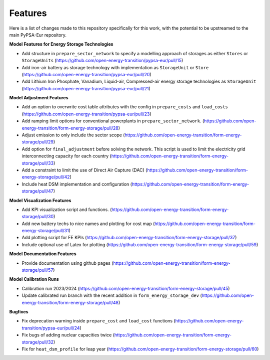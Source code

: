 ##########################################
Features
##########################################

Here is a list of changes made to this repository specifically for this work, with the potential to be upstreamed to the main PyPSA-Eur repository.

**Model Features for Energy Storage Technologies**

* Add structure in ``prepare_sector_network`` to specify a modelling approach of storages as either ``Stores`` or ``StorageUnits`` (https://github.com/open-energy-transition/pypsa-eur/pull/15)

* Add iron-air battery as storage technology with implementation as ``StorageUnit`` or ``Store`` (https://github.com/open-energy-transition/pypsa-eur/pull/20)

* Add Lithium Iron Phosphate, Vanadium, Liquid-air, Compressed-air energy storage technologies as ``StorageUnit`` (https://github.com/open-energy-transition/pypsa-eur/pull/21)

**Model Adjustment Features**

* Add an option to overwrite cost table attributes with the config in ``prepare_costs`` and ``load_costs`` (https://github.com/open-energy-transition/pypsa-eur/pull/23)

* Add ramping limit options for conventional powerplants in ``prepare_sector_network``. (https://github.com/open-energy-transition/form-energy-storage/pull/28)

* Adjust emission to only include the sector scope (https://github.com/open-energy-transition/form-energy-storage/pull/29)

* Add option for ``final_adjustment`` before solving the network. This script is used to limit the electricity grid interconnecting capacity for each country (https://github.com/open-energy-transition/form-energy-storage/pull/33)

* Add a constraint to limit the use of Direct Air Capture (DAC) (https://github.com/open-energy-transition/form-energy-storage/pull/42)

* Include heat DSM implementation and configuration (https://github.com/open-energy-transition/form-energy-storage/pull/47)

**Model Visualization Features**

* Add KPI visualization script and functions. (https://github.com/open-energy-transition/form-energy-storage/pull/30)

* Add new battery techs to nice names and plotting for cost map (https://github.com/open-energy-transition/form-energy-storage/pull/31)

* Add plotting script for FE KPIs (https://github.com/open-energy-transition/form-energy-storage/pull/37)

* Include optional use of Latex for plotting (https://github.com/open-energy-transition/form-energy-storage/pull/59)

**Model Documentation Features**

* Provide documentation using github pages (https://github.com/open-energy-transition/form-energy-storage/pull/57)

**Model Calibration Runs**

* Calibration run 2023/2024 (https://github.com/open-energy-transition/form-energy-storage/pull/45)

* Update calibrated run branch with the recent addition in ``form_energy_storage_dev`` (https://github.com/open-energy-transition/form-energy-storage/pull/48)

**Bugfixes**

* Fix deprecation warning inside ``prepare_cost`` and ``load_cost`` functions (https://github.com/open-energy-transition/pypsa-eur/pull/24)

* Fix bugs of adding nuclear capacities twice (https://github.com/open-energy-transition/form-energy-storage/pull/32)

* Fix for ``heat_dsm_profile`` for leap year (https://github.com/open-energy-transition/form-energy-storage/pull/60)
